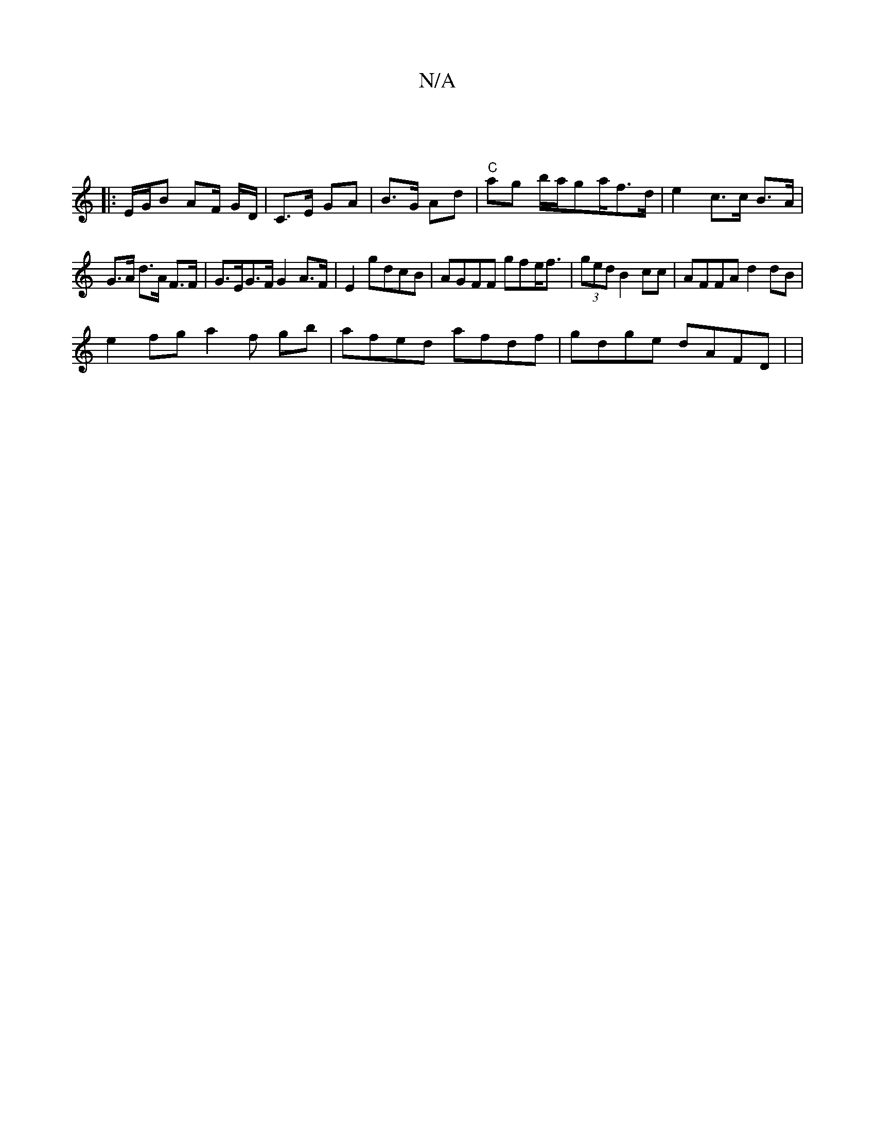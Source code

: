 X:1
T:N/A
M:4/4
R:N/A
K:Cmajor
:|]
|: E/G/B AF/ G/D/|C>E GA|B>G Ad |"C"ag b/a/ga/f>d | e2 c>c B>A |
G>A d>A F>F | G>EG>F G2A>F | E2 gdcB | AGFF gfe<f | (3ged B2 cc | AFFA d2 dB |
e2 fg a2 f gb | afed afdf | gdge dAFD | |

B2A2 EGEF